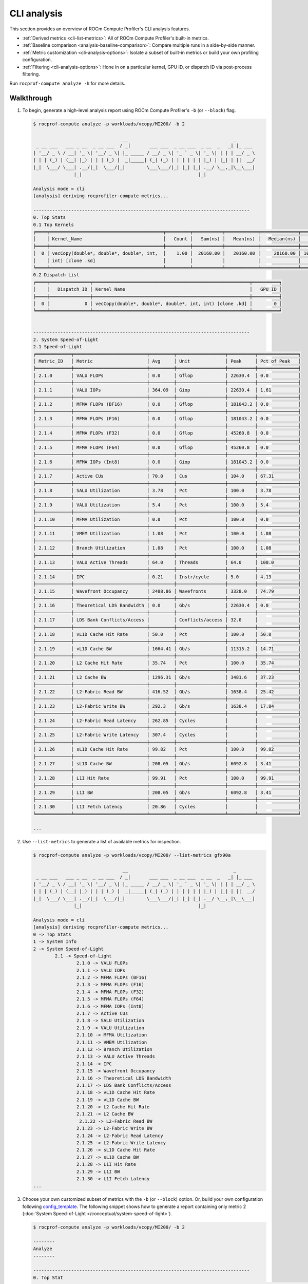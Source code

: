 .. meta::
   :description: ROCm Compute Profiler analysis: CLI analysis
   :keywords: ROCm Compute Profiler, ROCm, profiler, tool, Instinct, accelerator, command line, analyze, filtering, metrics, baseline, comparison

************
CLI analysis
************

This section provides an overview of ROCm Compute Profiler's CLI analysis features.

* :ref:`Derived metrics <cli-list-metrics>`: All of ROCm Compute Profiler's built-in metrics.

* :ref:`Baseline comparison <analysis-baseline-comparison>`: Compare multiple
  runs in a side-by-side manner.

* :ref:`Metric customization <cli-analysis-options>`: Isolate a subset of
  built-in metrics or build your own profiling configuration.

* :ref:`Filtering <cli-analysis-options>`: Hone in on a particular kernel,
  GPU ID, or dispatch ID via post-process filtering.

Run ``rocprof-compute analyze -h`` for more details.

.. _cli-walkthrough:

Walkthrough
===========

1. To begin, generate a high-level analysis report using ROCm Compute Profiler's ``-b`` (or ``--block``) flag.

   .. code-block:: shell-session

      $ rocprof-compute analyze -p workloads/vcopy/MI200/ -b 2

                                       __                                       _
       _ __ ___   ___ _ __  _ __ ___  / _|       ___ ___  _ __ ___  _ __  _   _| |_ ___
      | '__/ _ \ / __| '_ \| '__/ _ \| |_ _____ / __/ _ \| '_ ` _ \| '_ \| | | | __/ _ \
      | | | (_) | (__| |_) | | | (_) |  _|_____| (_| (_) | | | | | | |_) | |_| | ||  __/
      |_|  \___/ \___| .__/|_|  \___/|_|        \___\___/|_| |_| |_| .__/ \__,_|\__\___|
                     |_|                                           |_|

      Analysis mode = cli
      [analysis] deriving rocprofiler-compute metrics...

      --------------------------------------------------------------------------------
      0. Top Stats
      0.1 Top Kernels
      ╒════╤══════════════════════════════════════════╤═════════╤═══════════╤════════════╤══════════════╤════════╕
      │    │ Kernel_Name                              │   Count │   Sum(ns) │   Mean(ns) │   Median(ns) │    Pct │
      ╞════╪══════════════════════════════════════════╪═════════╪═══════════╪════════════╪══════════════╪════════╡
      │  0 │ vecCopy(double*, double*, double*, int,  │    1.00 │  20160.00 │   20160.00 │     20160.00 │ 100.00 │
      │    │ int) [clone .kd]                         │         │           │            │              │        │
      ╘════╧══════════════════════════════════════════╧═════════╧═══════════╧════════════╧══════════════╧════════╛
      0.2 Dispatch List
      ╒════╤═══════════════╤══════════════════════════════════════════════════════════╤══════════╕
      │    │   Dispatch_ID │ Kernel_Name                                              │   GPU_ID │
      ╞════╪═══════════════╪══════════════════════════════════════════════════════════╪══════════╡
      │  0 │             0 │ vecCopy(double*, double*, double*, int, int) [clone .kd] │        0 │
      ╘════╧═══════════════╧══════════════════════════════════════════════════════════╧══════════╛


      --------------------------------------------------------------------------------
      2. System Speed-of-Light
      2.1 Speed-of-Light
      ╒═════════════╤═══════════════════════════╤═════════╤══════════════════╤══════════╤═══════════════╕
      │ Metric_ID   │ Metric                    │ Avg     │ Unit             │ Peak     │ Pct of Peak   │
      ╞═════════════╪═══════════════════════════╪═════════╪══════════════════╪══════════╪═══════════════╡
      │ 2.1.0       │ VALU FLOPs                │ 0.0     │ Gflop            │ 22630.4  │ 0.0           │
      ├─────────────┼───────────────────────────┼─────────┼──────────────────┼──────────┼───────────────┤
      │ 2.1.1       │ VALU IOPs                 │ 364.09  │ Giop             │ 22630.4  │ 1.61          │
      ├─────────────┼───────────────────────────┼─────────┼──────────────────┼──────────┼───────────────┤
      │ 2.1.2       │ MFMA FLOPs (BF16)         │ 0.0     │ Gflop            │ 181043.2 │ 0.0           │
      ├─────────────┼───────────────────────────┼─────────┼──────────────────┼──────────┼───────────────┤
      │ 2.1.3       │ MFMA FLOPs (F16)          │ 0.0     │ Gflop            │ 181043.2 │ 0.0           │
      ├─────────────┼───────────────────────────┼─────────┼──────────────────┼──────────┼───────────────┤
      │ 2.1.4       │ MFMA FLOPs (F32)          │ 0.0     │ Gflop            │ 45260.8  │ 0.0           │
      ├─────────────┼───────────────────────────┼─────────┼──────────────────┼──────────┼───────────────┤
      │ 2.1.5       │ MFMA FLOPs (F64)          │ 0.0     │ Gflop            │ 45260.8  │ 0.0           │
      ├─────────────┼───────────────────────────┼─────────┼──────────────────┼──────────┼───────────────┤
      │ 2.1.6       │ MFMA IOPs (Int8)          │ 0.0     │ Giop             │ 181043.2 │ 0.0           │
      ├─────────────┼───────────────────────────┼─────────┼──────────────────┼──────────┼───────────────┤
      │ 2.1.7       │ Active CUs                │ 70.0    │ Cus              │ 104.0    │ 67.31         │
      ├─────────────┼───────────────────────────┼─────────┼──────────────────┼──────────┼───────────────┤
      │ 2.1.8       │ SALU Utilization          │ 3.78    │ Pct              │ 100.0    │ 3.78          │
      ├─────────────┼───────────────────────────┼─────────┼──────────────────┼──────────┼───────────────┤
      │ 2.1.9       │ VALU Utilization          │ 5.4     │ Pct              │ 100.0    │ 5.4           │
      ├─────────────┼───────────────────────────┼─────────┼──────────────────┼──────────┼───────────────┤
      │ 2.1.10      │ MFMA Utilization          │ 0.0     │ Pct              │ 100.0    │ 0.0           │
      ├─────────────┼───────────────────────────┼─────────┼──────────────────┼──────────┼───────────────┤
      │ 2.1.11      │ VMEM Utilization          │ 1.08    │ Pct              │ 100.0    │ 1.08          │
      ├─────────────┼───────────────────────────┼─────────┼──────────────────┼──────────┼───────────────┤
      │ 2.1.12      │ Branch Utilization        │ 1.08    │ Pct              │ 100.0    │ 1.08          │
      ├─────────────┼───────────────────────────┼─────────┼──────────────────┼──────────┼───────────────┤
      │ 2.1.13      │ VALU Active Threads       │ 64.0    │ Threads          │ 64.0     │ 100.0         │
      ├─────────────┼───────────────────────────┼─────────┼──────────────────┼──────────┼───────────────┤
      │ 2.1.14      │ IPC                       │ 0.21    │ Instr/cycle      │ 5.0      │ 4.13          │
      ├─────────────┼───────────────────────────┼─────────┼──────────────────┼──────────┼───────────────┤
      │ 2.1.15      │ Wavefront Occupancy       │ 2488.86 │ Wavefronts       │ 3328.0   │ 74.79         │
      ├─────────────┼───────────────────────────┼─────────┼──────────────────┼──────────┼───────────────┤
      │ 2.1.16      │ Theoretical LDS Bandwidth │ 0.0     │ Gb/s             │ 22630.4  │ 0.0           │
      ├─────────────┼───────────────────────────┼─────────┼──────────────────┼──────────┼───────────────┤
      │ 2.1.17      │ LDS Bank Conflicts/Access │         │ Conflicts/access │ 32.0     │               │
      ├─────────────┼───────────────────────────┼─────────┼──────────────────┼──────────┼───────────────┤
      │ 2.1.18      │ vL1D Cache Hit Rate       │ 50.0    │ Pct              │ 100.0    │ 50.0          │
      ├─────────────┼───────────────────────────┼─────────┼──────────────────┼──────────┼───────────────┤
      │ 2.1.19      │ vL1D Cache BW             │ 1664.41 │ Gb/s             │ 11315.2  │ 14.71         │
      ├─────────────┼───────────────────────────┼─────────┼──────────────────┼──────────┼───────────────┤
      │ 2.1.20      │ L2 Cache Hit Rate         │ 35.74   │ Pct              │ 100.0    │ 35.74         │
      ├─────────────┼───────────────────────────┼─────────┼──────────────────┼──────────┼───────────────┤
      │ 2.1.21      │ L2 Cache BW               │ 1296.31 │ Gb/s             │ 3481.6   │ 37.23         │
      ├─────────────┼───────────────────────────┼─────────┼──────────────────┼──────────┼───────────────┤
      │ 2.1.22      │ L2-Fabric Read BW         │ 416.52  │ Gb/s             │ 1638.4   │ 25.42         │
      ├─────────────┼───────────────────────────┼─────────┼──────────────────┼──────────┼───────────────┤
      │ 2.1.23      │ L2-Fabric Write BW        │ 292.3   │ Gb/s             │ 1638.4   │ 17.84         │
      ├─────────────┼───────────────────────────┼─────────┼──────────────────┼──────────┼───────────────┤
      │ 2.1.24      │ L2-Fabric Read Latency    │ 262.85  │ Cycles           │          │               │
      ├─────────────┼───────────────────────────┼─────────┼──────────────────┼──────────┼───────────────┤
      │ 2.1.25      │ L2-Fabric Write Latency   │ 307.4   │ Cycles           │          │               │
      ├─────────────┼───────────────────────────┼─────────┼──────────────────┼──────────┼───────────────┤
      │ 2.1.26      │ sL1D Cache Hit Rate       │ 99.82   │ Pct              │ 100.0    │ 99.82         │
      ├─────────────┼───────────────────────────┼─────────┼──────────────────┼──────────┼───────────────┤
      │ 2.1.27      │ sL1D Cache BW             │ 208.05  │ Gb/s             │ 6092.8   │ 3.41          │
      ├─────────────┼───────────────────────────┼─────────┼──────────────────┼──────────┼───────────────┤
      │ 2.1.28      │ L1I Hit Rate              │ 99.91   │ Pct              │ 100.0    │ 99.91         │
      ├─────────────┼───────────────────────────┼─────────┼──────────────────┼──────────┼───────────────┤
      │ 2.1.29      │ L1I BW                    │ 208.05  │ Gb/s             │ 6092.8   │ 3.41          │
      ├─────────────┼───────────────────────────┼─────────┼──────────────────┼──────────┼───────────────┤
      │ 2.1.30      │ L1I Fetch Latency         │ 20.86   │ Cycles           │          │               │
      ╘═════════════╧═══════════════════════════╧═════════╧══════════════════╧══════════╧═══════════════╛

      ...

.. _cli-list-metrics:

2. Use ``--list-metrics`` to generate a list of available metrics for inspection.

   .. code-block:: shell-session

      $ rocprof-compute analyze -p workloads/vcopy/MI200/ --list-metrics gfx90a

                                       __                                       _
       _ __ ___   ___ _ __  _ __ ___  / _|       ___ ___  _ __ ___  _ __  _   _| |_ ___
      | '__/ _ \ / __| '_ \| '__/ _ \| |_ _____ / __/ _ \| '_ ` _ \| '_ \| | | | __/ _ \
      | | | (_) | (__| |_) | | | (_) |  _|_____| (_| (_) | | | | | | |_) | |_| | ||  __/
      |_|  \___/ \___| .__/|_|  \___/|_|        \___\___/|_| |_| |_| .__/ \__,_|\__\___|
                     |_|                                           |_|

      Analysis mode = cli
      [analysis] deriving rocprofiler-compute metrics...
      0 -> Top Stats
      1 -> System Info
      2 -> System Speed-of-Light
              2.1 -> Speed-of-Light
                      2.1.0 -> VALU FLOPs
                      2.1.1 -> VALU IOPs
                      2.1.2 -> MFMA FLOPs (BF16)
                      2.1.3 -> MFMA FLOPs (F16)
                      2.1.4 -> MFMA FLOPs (F32)
                      2.1.5 -> MFMA FLOPs (F64)
                      2.1.6 -> MFMA IOPs (Int8)
                      2.1.7 -> Active CUs
                      2.1.8 -> SALU Utilization
                      2.1.9 -> VALU Utilization
                      2.1.10 -> MFMA Utilization
                      2.1.11 -> VMEM Utilization
                      2.1.12 -> Branch Utilization
                      2.1.13 -> VALU Active Threads
                      2.1.14 -> IPC
                      2.1.15 -> Wavefront Occupancy
                      2.1.16 -> Theoretical LDS Bandwidth
                      2.1.17 -> LDS Bank Conflicts/Access
                      2.1.18 -> vL1D Cache Hit Rate
                      2.1.19 -> vL1D Cache BW
                      2.1.20 -> L2 Cache Hit Rate
                      2.1.21 -> L2 Cache BW
                       2.1.22 -> L2-Fabric Read BW
                      2.1.23 -> L2-Fabric Write BW
                      2.1.24 -> L2-Fabric Read Latency
                      2.1.25 -> L2-Fabric Write Latency
                      2.1.26 -> sL1D Cache Hit Rate
                      2.1.27 -> sL1D Cache BW
                      2.1.28 -> L1I Hit Rate
                      2.1.29 -> L1I BW
                      2.1.30 -> L1I Fetch Latency
      ...

3. Choose your own customized subset of metrics with the ``-b`` (or ``--block``)
   option. Or, build your own configuration following
   `config_template <https://github.com/ROCm/rocprofiler-compute/blob/amd-mainline/src/rocprof_compute_soc/analysis_configs/panel_config_template.yaml>`_.
   The following snippet shows how to generate a report containing only metric 2
   (:doc:`System Speed-of-Light </conceptual/system-speed-of-light>`).

   .. code-block:: shell-session

      $ rocprof-compute analyze -p workloads/vcopy/MI200/ -b 2

      --------
      Analyze
      --------

      --------------------------------------------------------------------------------
      0. Top Stat
      ╒════╤══════════════════════════════════════════╤═════════╤═══════════╤════════════╤══════════════╤════════╕
      │    │ KernelName                               │   Count │   Sum(ns) │   Mean(ns) │   Median(ns) │    Pct │
      ╞════╪══════════════════════════════════════════╪═════════╪═══════════╪════════════╪══════════════╪════════╡
      │  0 │ vecCopy(double*, double*, double*, int,  │       1 │  20000.00 │   20000.00 │     20000.00 │ 100.00 │
      │    │ int) [clone .kd]                         │         │           │            │              │        │
      ╘════╧══════════════════════════════════════════╧═════════╧═══════════╧════════════╧══════════════╧════════╛


      --------------------------------------------------------------------------------
      2. System Speed-of-Light
      ╒═════════╤═══════════════════════════╤═══════════════════════╤══════════════════╤════════════════════╤════════════════════════╕
      │ Index   │ Metric                    │ Value                 │ Unit             │ Peak               │ PoP                    │
      ╞═════════╪═══════════════════════════╪═══════════════════════╪══════════════════╪════════════════════╪════════════════════════╡
      │ 2.1.0   │ VALU FLOPs                │ 0.0                   │ Gflop            │ 22630.4            │ 0.0                    │
      ├─────────┼───────────────────────────┼───────────────────────┼──────────────────┼────────────────────┼────────────────────────┤
      │ 2.1.1   │ VALU IOPs                 │ 367.0016              │ Giop             │ 22630.4            │ 1.6217194570135745     │
      ├─────────┼───────────────────────────┼───────────────────────┼──────────────────┼────────────────────┼────────────────────────┤
      │ 2.1.2   │ MFMA FLOPs (BF16)         │ 0.0                   │ Gflop            │ 90521.6            │ 0.0                    │
      ├─────────┼───────────────────────────┼───────────────────────┼──────────────────┼────────────────────┼────────────────────────┤
      │ 2.1.3   │ MFMA FLOPs (F16)          │ 0.0                   │ Gflop            │ 181043.2           │ 0.0                    │
      ├─────────┼───────────────────────────┼───────────────────────┼──────────────────┼────────────────────┼────────────────────────┤
      │ 2.1.4   │ MFMA FLOPs (F32)          │ 0.0                   │ Gflop            │ 45260.8            │ 0.0                    │
      ├─────────┼───────────────────────────┼───────────────────────┼──────────────────┼────────────────────┼────────────────────────┤
      │ 2.1.5   │ MFMA FLOPs (F64)          │ 0.0                   │ Gflop            │ 45260.8            │ 0.0                    │
      ├─────────┼───────────────────────────┼───────────────────────┼──────────────────┼────────────────────┼────────────────────────┤
      │ 2.1.6   │ MFMA IOPs (Int8)          │ 0.0                   │ Giop             │ 181043.2           │ 0.0                    │
      ├─────────┼───────────────────────────┼───────────────────────┼──────────────────┼────────────────────┼────────────────────────┤
      │ 2.1.7   │ Active CUs                │ 74                    │ Cus              │ 104                │ 71.15384615384616      │
      ├─────────┼───────────────────────────┼───────────────────────┼──────────────────┼────────────────────┼────────────────────────┤
      │ 2.1.8   │ SALU Util                 │ 4.016057506716307     │ Pct              │ 100                │ 4.016057506716307      │
      ├─────────┼───────────────────────────┼───────────────────────┼──────────────────┼────────────────────┼────────────────────────┤
      │ 2.1.9   │ VALU Util                 │ 5.737225009594725     │ Pct              │ 100                │ 5.737225009594725      │
      ├─────────┼───────────────────────────┼───────────────────────┼──────────────────┼────────────────────┼────────────────────────┤
      │ 2.1.10  │ MFMA Util                 │ 0.0                   │ Pct              │ 100                │ 0.0                    │
      ├─────────┼───────────────────────────┼───────────────────────┼──────────────────┼────────────────────┼────────────────────────┤
      │ 2.1.11  │ VALU Active Threads/Wave  │ 64.0                  │ Threads          │ 64                 │ 100.0                  │
      ├─────────┼───────────────────────────┼───────────────────────┼──────────────────┼────────────────────┼────────────────────────┤
      │ 2.1.12  │ IPC - Issue               │ 1.0                   │ Instr/cycle      │ 5                  │ 20.0                   │
      ├─────────┼───────────────────────────┼───────────────────────┼──────────────────┼────────────────────┼────────────────────────┤
      │ 2.1.13  │ LDS BW                    │ 0.0                   │ Gb/sec           │ 22630.4            │ 0.0                    │
      ├─────────┼───────────────────────────┼───────────────────────┼──────────────────┼────────────────────┼────────────────────────┤
      │ 2.1.14  │ LDS Bank Conflict         │                       │ Conflicts/access │ 32                 │                        │
      ├─────────┼───────────────────────────┼───────────────────────┼──────────────────┼────────────────────┼────────────────────────┤
      │ 2.1.15  │ Instr Cache Hit Rate      │ 99.91306912556854     │ Pct              │ 100                │ 99.91306912556854      │
      ├─────────┼───────────────────────────┼───────────────────────┼──────────────────┼────────────────────┼────────────────────────┤
      │ 2.1.16  │ Instr Cache BW            │ 209.7152              │ Gb/s             │ 6092.8             │ 3.442016806722689      │
      ├─────────┼───────────────────────────┼───────────────────────┼──────────────────┼────────────────────┼────────────────────────┤
      │ 2.1.17  │ Scalar L1D Cache Hit Rate │ 99.81986908342313     │ Pct              │ 100                │ 99.81986908342313      │
      ├─────────┼───────────────────────────┼───────────────────────┼──────────────────┼────────────────────┼────────────────────────┤
      │ 2.1.18  │ Scalar L1D Cache BW       │ 209.7152              │ Gb/s             │ 6092.8             │ 3.442016806722689      │
      ├─────────┼───────────────────────────┼───────────────────────┼──────────────────┼────────────────────┼────────────────────────┤
      │ 2.1.19  │ Vector L1D Cache Hit Rate │ 50.0                  │ Pct              │ 100                │ 50.0                   │
      ├─────────┼───────────────────────────┼───────────────────────┼──────────────────┼────────────────────┼────────────────────────┤
      │ 2.1.20  │ Vector L1D Cache BW       │ 1677.7216             │ Gb/s             │ 11315.199999999999 │ 14.82714932126697      │
      ├─────────┼───────────────────────────┼───────────────────────┼──────────────────┼────────────────────┼────────────────────────┤
      │ 2.1.21  │ L2 Cache Hit Rate         │ 35.55067615693325     │ Pct              │ 100                │ 35.55067615693325      │
      ├─────────┼───────────────────────────┼───────────────────────┼──────────────────┼────────────────────┼────────────────────────┤
      │ 2.1.22  │ L2-Fabric Read BW         │ 419.8496              │ Gb/s             │ 1638.4             │ 25.6255859375          │
      ├─────────┼───────────────────────────┼───────────────────────┼──────────────────┼────────────────────┼────────────────────────┤
      │ 2.1.23  │ L2-Fabric Write BW        │ 293.9456              │ Gb/s             │ 1638.4             │ 17.941015625           │
      ├─────────┼───────────────────────────┼───────────────────────┼──────────────────┼────────────────────┼────────────────────────┤
      │ 2.1.24  │ L2-Fabric Read Latency    │ 256.6482321288385     │ Cycles           │                    │                        │
      ├─────────┼───────────────────────────┼───────────────────────┼──────────────────┼────────────────────┼────────────────────────┤
      │ 2.1.25  │ L2-Fabric Write Latency   │ 317.2264255699014     │ Cycles           │                    │                        │
      ├─────────┼───────────────────────────┼───────────────────────┼──────────────────┼────────────────────┼────────────────────────┤
      │ 2.1.26  │ Wave Occupancy            │ 1821.723057333852     │ Wavefronts       │ 3328               │ 54.73927455931046      │
      ├─────────┼───────────────────────────┼───────────────────────┼──────────────────┼────────────────────┼────────────────────────┤
      │ 2.1.27  │ Instr Fetch BW            │ 4.174722306564298e-08 │ Gb/s             │ 3046.4             │ 1.3703789084047721e-09 │
      ├─────────┼───────────────────────────┼───────────────────────┼──────────────────┼────────────────────┼────────────────────────┤
      │ 2.1.28  │ Instr Fetch Latency       │ 21.729248046875       │ Cycles           │                    │                        │
      ╘═════════╧═══════════════════════════╧═══════════════════════╧══════════════════╧════════════════════╧════════════════════════╛

   .. note::

      Some cells may be blank indicating a missing or unavailable hardware
      counter or NULL value.

4. Optimize the application, iterate, and re-profile to inspect performance
   changes.

5. Redo a comprehensive analysis with ROCm Compute Profiler CLI at any optimization
   milestone.

.. _cli-analysis-options:

More analysis options
=====================

Single run
  .. code-block:: shell

     $ rocprof-compute analyze -p workloads/vcopy/MI200/

List top kernels and dispatches
  .. code-block:: shell

     $ rocprof-compute analyze -p workloads/vcopy/MI200/  --list-stats

List metrics
  .. code-block:: shell

     $ rocprof-compute analyze -p workloads/vcopy/MI200/  --list-metrics gfx90a

Show System Speed-of-Light and CS_Busy blocks only
  .. code-block:: shell

     $ rocprof-compute analyze -p workloads/vcopy/MI200/  -b 2  5.1.0

.. note::

   You can filter a single metric or the whole hardware component by its ID. In
   this case, ``1`` is the ID for System Speed-of-Light and ``5.1.0`` the ID for
   GPU Busy Cycles metric.

Filter kernels
  First, list the top kernels in your application using `--list-stats`.

  .. code-block::

     $ rocprof-compute analyze -p workloads/vcopy/MI200/ --list-stats

     Analysis mode = cli
     [analysis] deriving rocprofiler-compute metrics...

     --------------------------------------------------------------------------------
     Detected Kernels (sorted descending by duration)
     ╒════╤══════════════════════════════════════════════╕
     │    │ Kernel_Name                                  │
     ╞════╪══════════════════════════════════════════════╡
     │  0 │ vecCopy(double*, double*, double*, int, int) │
     ╘════╧══════════════════════════════════════════════╛

     --------------------------------------------------------------------------------
     Dispatch list
     ╒════╤═══════════════╤══════════════════════════════════════════════╤══════════╕
     │    │   Dispatch_ID │ Kernel_Name                                  │   GPU_ID │
     ╞════╪═══════════════╪══════════════════════════════════════════════╪══════════╡
     │  0 │             0 │ vecCopy(double*, double*, double*, int, int) │        0 │
     ╘════╧═══════════════╧══════════════════════════════════════════════╧══════════╛

  Second, select the index of the kernel you would like to filter; for example,
  ``vecCopy(double*, double*, double*, int, int) [clone .kd]`` at index ``0``.
  Then, use this index to apply the filter via ``-k`` or ``--kernels``.

  .. code-block:: shell-session

     $ rocprof-compute analyze -p workloads/vcopy/MI200/ -k 0

     Analysis mode = cli
     [analysis] deriving rocprofiler-compute metrics...

     --------------------------------------------------------------------------------
     0. Top Stats
     0.1 Top Kernels
     ╒════╤══════════════════════════════════════════╤═════════╤═══════════╤════════════╤══════════════╤════════╤═════╕
     │    │ Kernel_Name                              │   Count │   Sum(ns) │   Mean(ns) │   Median(ns) │    Pct │ S   │
     ╞════╪══════════════════════════════════════════╪═════════╪═══════════╪════════════╪══════════════╪════════╪═════╡
     │  0 │ vecCopy(double*, double*, double*, int,  │    1.00 │  18560.00 │   18560.00 │     18560.00 │ 100.00 │ *   │
     │    │ int)                                     │         │           │            │              │        │     │
     ╘════╧══════════════════════════════════════════╧═════════╧═══════════╧════════════╧══════════════╧════════╧═════╛
     ...

  You should see your filtered kernels indicated by an asterisk in the **Top
  Stats** table.


Baseline comparison
  .. code-block:: shell

     rocprof-compute analyze -p workload1/path/  -p workload2/path/

  OR

  .. code-block:: shell

     rocprof-compute analyze -p workload1/path/ -k 0  -p workload2/path/ -k 1
